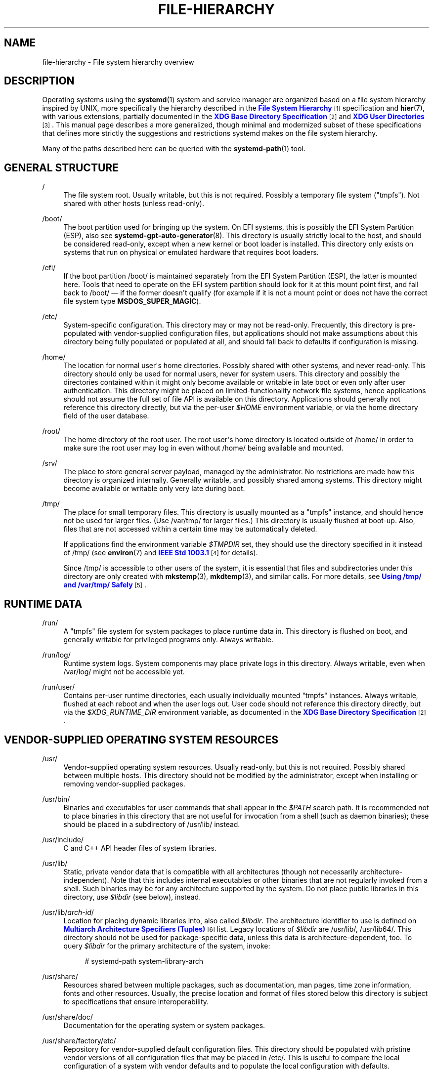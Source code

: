 '\" t
.TH "FILE\-HIERARCHY" "7" "" "systemd 249" "file-hierarchy"
.\" -----------------------------------------------------------------
.\" * Define some portability stuff
.\" -----------------------------------------------------------------
.\" ~~~~~~~~~~~~~~~~~~~~~~~~~~~~~~~~~~~~~~~~~~~~~~~~~~~~~~~~~~~~~~~~~
.\" http://bugs.debian.org/507673
.\" http://lists.gnu.org/archive/html/groff/2009-02/msg00013.html
.\" ~~~~~~~~~~~~~~~~~~~~~~~~~~~~~~~~~~~~~~~~~~~~~~~~~~~~~~~~~~~~~~~~~
.ie \n(.g .ds Aq \(aq
.el       .ds Aq '
.\" -----------------------------------------------------------------
.\" * set default formatting
.\" -----------------------------------------------------------------
.\" disable hyphenation
.nh
.\" disable justification (adjust text to left margin only)
.ad l
.\" -----------------------------------------------------------------
.\" * MAIN CONTENT STARTS HERE *
.\" -----------------------------------------------------------------
.SH "NAME"
file-hierarchy \- File system hierarchy overview
.SH "DESCRIPTION"
.PP
Operating systems using the
\fBsystemd\fR(1)
system and service manager are organized based on a file system hierarchy inspired by UNIX, more specifically the hierarchy described in the
\m[blue]\fBFile System Hierarchy\fR\m[]\&\s-2\u[1]\d\s+2
specification and
\fBhier\fR(7), with various extensions, partially documented in the
\m[blue]\fBXDG Base Directory Specification\fR\m[]\&\s-2\u[2]\d\s+2
and
\m[blue]\fBXDG User Directories\fR\m[]\&\s-2\u[3]\d\s+2\&. This manual page describes a more generalized, though minimal and modernized subset of these specifications that defines more strictly the suggestions and restrictions systemd makes on the file system hierarchy\&.
.PP
Many of the paths described here can be queried with the
\fBsystemd-path\fR(1)
tool\&.
.SH "GENERAL STRUCTURE"
.PP
/
.RS 4
The file system root\&. Usually writable, but this is not required\&. Possibly a temporary file system ("tmpfs")\&. Not shared with other hosts (unless read\-only)\&.
.RE
.PP
/boot/
.RS 4
The boot partition used for bringing up the system\&. On EFI systems, this is possibly the EFI System Partition (ESP), also see
\fBsystemd-gpt-auto-generator\fR(8)\&. This directory is usually strictly local to the host, and should be considered read\-only, except when a new kernel or boot loader is installed\&. This directory only exists on systems that run on physical or emulated hardware that requires boot loaders\&.
.RE
.PP
/efi/
.RS 4
If the boot partition
/boot/
is maintained separately from the EFI System Partition (ESP), the latter is mounted here\&. Tools that need to operate on the EFI system partition should look for it at this mount point first, and fall back to
/boot/
\(em if the former doesn\*(Aqt qualify (for example if it is not a mount point or does not have the correct file system type
\fBMSDOS_SUPER_MAGIC\fR)\&.
.RE
.PP
/etc/
.RS 4
System\-specific configuration\&. This directory may or may not be read\-only\&. Frequently, this directory is pre\-populated with vendor\-supplied configuration files, but applications should not make assumptions about this directory being fully populated or populated at all, and should fall back to defaults if configuration is missing\&.
.RE
.PP
/home/
.RS 4
The location for normal user\*(Aqs home directories\&. Possibly shared with other systems, and never read\-only\&. This directory should only be used for normal users, never for system users\&. This directory and possibly the directories contained within it might only become available or writable in late boot or even only after user authentication\&. This directory might be placed on limited\-functionality network file systems, hence applications should not assume the full set of file API is available on this directory\&. Applications should generally not reference this directory directly, but via the per\-user
\fI$HOME\fR
environment variable, or via the home directory field of the user database\&.
.RE
.PP
/root/
.RS 4
The home directory of the root user\&. The root user\*(Aqs home directory is located outside of
/home/
in order to make sure the root user may log in even without
/home/
being available and mounted\&.
.RE
.PP
/srv/
.RS 4
The place to store general server payload, managed by the administrator\&. No restrictions are made how this directory is organized internally\&. Generally writable, and possibly shared among systems\&. This directory might become available or writable only very late during boot\&.
.RE
.PP
/tmp/
.RS 4
The place for small temporary files\&. This directory is usually mounted as a
"tmpfs"
instance, and should hence not be used for larger files\&. (Use
/var/tmp/
for larger files\&.) This directory is usually flushed at boot\-up\&. Also, files that are not accessed within a certain time may be automatically deleted\&.
.sp
If applications find the environment variable
\fI$TMPDIR\fR
set, they should use the directory specified in it instead of
/tmp/
(see
\fBenviron\fR(7)
and
\m[blue]\fBIEEE Std 1003\&.1\fR\m[]\&\s-2\u[4]\d\s+2
for details)\&.
.sp
Since
/tmp/
is accessible to other users of the system, it is essential that files and subdirectories under this directory are only created with
\fBmkstemp\fR(3),
\fBmkdtemp\fR(3), and similar calls\&. For more details, see
\m[blue]\fBUsing /tmp/ and /var/tmp/ Safely\fR\m[]\&\s-2\u[5]\d\s+2\&.
.RE
.SH "RUNTIME DATA"
.PP
/run/
.RS 4
A
"tmpfs"
file system for system packages to place runtime data in\&. This directory is flushed on boot, and generally writable for privileged programs only\&. Always writable\&.
.RE
.PP
/run/log/
.RS 4
Runtime system logs\&. System components may place private logs in this directory\&. Always writable, even when
/var/log/
might not be accessible yet\&.
.RE
.PP
/run/user/
.RS 4
Contains per\-user runtime directories, each usually individually mounted
"tmpfs"
instances\&. Always writable, flushed at each reboot and when the user logs out\&. User code should not reference this directory directly, but via the
\fI$XDG_RUNTIME_DIR\fR
environment variable, as documented in the
\m[blue]\fBXDG Base Directory Specification\fR\m[]\&\s-2\u[2]\d\s+2\&.
.RE
.SH "VENDOR\-SUPPLIED OPERATING SYSTEM RESOURCES"
.PP
/usr/
.RS 4
Vendor\-supplied operating system resources\&. Usually read\-only, but this is not required\&. Possibly shared between multiple hosts\&. This directory should not be modified by the administrator, except when installing or removing vendor\-supplied packages\&.
.RE
.PP
/usr/bin/
.RS 4
Binaries and executables for user commands that shall appear in the
\fI$PATH\fR
search path\&. It is recommended not to place binaries in this directory that are not useful for invocation from a shell (such as daemon binaries); these should be placed in a subdirectory of
/usr/lib/
instead\&.
.RE
.PP
/usr/include/
.RS 4
C and C++ API header files of system libraries\&.
.RE
.PP
/usr/lib/
.RS 4
Static, private vendor data that is compatible with all architectures (though not necessarily architecture\-independent)\&. Note that this includes internal executables or other binaries that are not regularly invoked from a shell\&. Such binaries may be for any architecture supported by the system\&. Do not place public libraries in this directory, use
\fI$libdir\fR
(see below), instead\&.
.RE
.PP
/usr/lib/\fIarch\-id\fR/
.RS 4
Location for placing dynamic libraries into, also called
\fI$libdir\fR\&. The architecture identifier to use is defined on
\m[blue]\fBMultiarch Architecture Specifiers (Tuples)\fR\m[]\&\s-2\u[6]\d\s+2
list\&. Legacy locations of
\fI$libdir\fR
are
/usr/lib/,
/usr/lib64/\&. This directory should not be used for package\-specific data, unless this data is architecture\-dependent, too\&. To query
\fI$libdir\fR
for the primary architecture of the system, invoke:
.sp
.if n \{\
.RS 4
.\}
.nf
# systemd\-path system\-library\-arch
.fi
.if n \{\
.RE
.\}
.RE
.PP
/usr/share/
.RS 4
Resources shared between multiple packages, such as documentation, man pages, time zone information, fonts and other resources\&. Usually, the precise location and format of files stored below this directory is subject to specifications that ensure interoperability\&.
.RE
.PP
/usr/share/doc/
.RS 4
Documentation for the operating system or system packages\&.
.RE
.PP
/usr/share/factory/etc/
.RS 4
Repository for vendor\-supplied default configuration files\&. This directory should be populated with pristine vendor versions of all configuration files that may be placed in
/etc/\&. This is useful to compare the local configuration of a system with vendor defaults and to populate the local configuration with defaults\&.
.RE
.PP
/usr/share/factory/var/
.RS 4
Similar to
/usr/share/factory/etc/, but for vendor versions of files in the variable, persistent data directory
/var/\&.
.RE
.SH "PERSISTENT VARIABLE SYSTEM DATA"
.PP
/var/
.RS 4
Persistent, variable system data\&. Must be writable\&. This directory might be pre\-populated with vendor\-supplied data, but applications should be able to reconstruct necessary files and directories in this subhierarchy should they be missing, as the system might start up without this directory being populated\&. Persistency is recommended, but optional, to support ephemeral systems\&. This directory might become available or writable only very late during boot\&. Components that are required to operate during early boot hence shall not unconditionally rely on this directory\&.
.RE
.PP
/var/cache/
.RS 4
Persistent system cache data\&. System components may place non\-essential data in this directory\&. Flushing this directory should have no effect on operation of programs, except for increased runtimes necessary to rebuild these caches\&.
.RE
.PP
/var/lib/
.RS 4
Persistent system data\&. System components may place private data in this directory\&.
.RE
.PP
/var/log/
.RS 4
Persistent system logs\&. System components may place private logs in this directory, though it is recommended to do most logging via the
\fBsyslog\fR(3)
and
\fBsd_journal_print\fR(3)
calls\&.
.RE
.PP
/var/spool/
.RS 4
Persistent system spool data, such as printer or mail queues\&.
.RE
.PP
/var/tmp/
.RS 4
The place for larger and persistent temporary files\&. In contrast to
/tmp/, this directory is usually mounted from a persistent physical file system and can thus accept larger files\&. (Use
/tmp/
for small ephemeral files\&.) This directory is generally not flushed at boot\-up, but time\-based cleanup of files that have not been accessed for a certain time is applied\&.
.sp
If applications find the environment variable
\fI$TMPDIR\fR
set, they should use the directory specified in it instead of
/var/tmp/
(see
\fBenviron\fR(7)
for details)\&.
.sp
The same security restrictions as with
/tmp/
apply:
\fBmkstemp\fR(3),
\fBmkdtemp\fR(3), and similar calls should be used\&. For further details about this directory, see
\m[blue]\fBUsing /tmp/ and /var/tmp/ Safely\fR\m[]\&\s-2\u[5]\d\s+2\&.
.RE
.SH "VIRTUAL KERNEL AND API FILE SYSTEMS"
.PP
/dev/
.RS 4
The root directory for device nodes\&. Usually, this directory is mounted as a
"devtmpfs"
instance, but might be of a different type in sandboxed/containerized setups\&. This directory is managed jointly by the kernel and
\fBsystemd-udevd\fR(8), and should not be written to by other components\&. A number of special purpose virtual file systems might be mounted below this directory\&.
.RE
.PP
/dev/shm/
.RS 4
Place for POSIX shared memory segments, as created via
\fBshm_open\fR(3)\&. This directory is flushed on boot, and is a
"tmpfs"
file system\&. Since all users have write access to this directory, special care should be taken to avoid name clashes and vulnerabilities\&. For normal users, shared memory segments in this directory are usually deleted when the user logs out\&. Usually, it is a better idea to use memory mapped files in
/run/
(for system programs) or
\fI$XDG_RUNTIME_DIR\fR
(for user programs) instead of POSIX shared memory segments, since these directories are not world\-writable and hence not vulnerable to security\-sensitive name clashes\&.
.RE
.PP
/proc/
.RS 4
A virtual kernel file system exposing the process list and other functionality\&. This file system is mostly an API to interface with the kernel and not a place where normal files may be stored\&. For details, see
\fBproc\fR(5)\&. A number of special purpose virtual file systems might be mounted below this directory\&.
.RE
.PP
/proc/sys/
.RS 4
A hierarchy below
/proc/
that exposes a number of kernel tunables\&. The primary way to configure the settings in this API file tree is via
\fBsysctl.d\fR(5)
files\&. In sandboxed/containerized setups, this directory is generally mounted read\-only\&.
.RE
.PP
/sys/
.RS 4
A virtual kernel file system exposing discovered devices and other functionality\&. This file system is mostly an API to interface with the kernel and not a place where normal files may be stored\&. In sandboxed/containerized setups, this directory is generally mounted read\-only\&. A number of special purpose virtual file systems might be mounted below this directory\&.
.RE
.PP
/sys/fs/cgroup/
.RS 4
A virtual kernel file system exposing process control groups (cgroups)\&. This file system is an API to interface with the kernel and not a place where normal files may be stored\&. On current systems running in the default "unified" mode, this directory serves as the mount point for the
"cgroup2"
filesystem, which provides a unified cgroup hierarchy for all resource controllers\&. On systems with non\-default configurations, this directory may instead be a tmpfs filesystem containing mount points for various
"cgroup"
(v1) resource controllers; in such configurations, if
"cgroup2"
is mounted it will be mounted on
/sys/fs/cgroup/unified/, but cgroup2 will not have resource controllers attached\&. In sandboxed/containerized setups, this directory may either not exist or may include a subset of functionality\&.
.RE
.SH "COMPATIBILITY SYMLINKS"
.PP
/bin/, /sbin/, /usr/sbin/
.RS 4
These compatibility symlinks point to
/usr/bin/, ensuring that scripts and binaries referencing these legacy paths correctly find their binaries\&.
.RE
.PP
/lib/
.RS 4
This compatibility symlink points to
/usr/lib/, ensuring that programs referencing this legacy path correctly find their resources\&.
.RE
.PP
/lib64/
.RS 4
On some architecture ABIs, this compatibility symlink points to
\fI$libdir\fR, ensuring that binaries referencing this legacy path correctly find their dynamic loader\&. This symlink only exists on architectures whose ABI places the dynamic loader in this path\&.
.RE
.PP
/var/run/
.RS 4
This compatibility symlink points to
/run/, ensuring that programs referencing this legacy path correctly find their runtime data\&.
.RE
.SH "HOME DIRECTORY"
.PP
User applications may want to place files and directories in the user\*(Aqs home directory\&. They should follow the following basic structure\&. Note that some of these directories are also standardized (though more weakly) by the
\m[blue]\fBXDG Base Directory Specification\fR\m[]\&\s-2\u[2]\d\s+2\&. Additional locations for high\-level user resources are defined by
\m[blue]\fBxdg\-user\-dirs\fR\m[]\&\s-2\u[3]\d\s+2\&.
.PP
~/\&.cache/
.RS 4
Persistent user cache data\&. User programs may place non\-essential data in this directory\&. Flushing this directory should have no effect on operation of programs, except for increased runtimes necessary to rebuild these caches\&. If an application finds
\fI$XDG_CACHE_HOME\fR
set, it should use the directory specified in it instead of this directory\&.
.RE
.PP
~/\&.config/
.RS 4
Application configuration and state\&. When a new user is created, this directory will be empty or not exist at all\&. Applications should fall back to defaults should their configuration or state in this directory be missing\&. If an application finds
\fI$XDG_CONFIG_HOME\fR
set, it should use the directory specified in it instead of this directory\&.
.RE
.PP
~/\&.local/bin/
.RS 4
Executables that shall appear in the user\*(Aqs
\fI$PATH\fR
search path\&. It is recommended not to place executables in this directory that are not useful for invocation from a shell; these should be placed in a subdirectory of
~/\&.local/lib/
instead\&. Care should be taken when placing architecture\-dependent binaries in this place, which might be problematic if the home directory is shared between multiple hosts with different architectures\&.
.RE
.PP
~/\&.local/lib/
.RS 4
Static, private vendor data that is compatible with all architectures\&.
.RE
.PP
~/\&.local/lib/\fIarch\-id\fR/
.RS 4
Location for placing public dynamic libraries\&. The architecture identifier to use is defined on
\m[blue]\fBMultiarch Architecture Specifiers (Tuples)\fR\m[]\&\s-2\u[6]\d\s+2
list\&.
.RE
.PP
~/\&.local/share/
.RS 4
Resources shared between multiple packages, such as fonts or artwork\&. Usually, the precise location and format of files stored below this directory is subject to specifications that ensure interoperability\&. If an application finds
\fI$XDG_DATA_HOME\fR
set, it should use the directory specified in it instead of this directory\&.
.RE
.SH "UNPRIVILEGED WRITE ACCESS"
.PP
Unprivileged processes generally lack write access to most of the hierarchy\&.
.PP
The exceptions for normal users are
/tmp/,
/var/tmp/,
/dev/shm/, as well as the home directory
\fI$HOME\fR
(usually found below
/home/) and the runtime directory
\fI$XDG_RUNTIME_DIR\fR
(found below
/run/user/) of the user, which are all writable\&.
.PP
For unprivileged system processes, only
/tmp/,
/var/tmp/
and
/dev/shm/
are writable\&. If an unprivileged system process needs a private writable directory in
/var/
or
/run/, it is recommended to either create it before dropping privileges in the daemon code, to create it via
\fBtmpfiles.d\fR(5)
fragments during boot, or via the
\fIStateDirectory=\fR
and
\fIRuntimeDirectory=\fR
directives of service units (see
\fBsystemd.unit\fR(5)
for details)\&.
.PP
/tmp/,
/var/tmp/
and
/dev/shm/
should be mounted
\fBnosuid\fR
and
\fBnodev\fR, which means that set\-user\-id mode and character or block special devices are not interpreted on those file systems\&. In general it is not possible to mount them
\fBnoexec\fR, because various programs use those directories for dynamically generated or optimized code, and with that flag those use cases would break\&. Using this flag is OK on special\-purpose installations or systems where all software that may be installed is known and doesn\*(Aqt require such functionality\&. See the discussion of
\fBnosuid\fR/\fBnodev\fR/\fBnoexec\fR
in
\fBmount\fR(8)
and
\fBPROT_EXEC\fR
in
\fBmmap\fR(2)\&.
.SH "NODE TYPES"
.PP
Unix file systems support different types of file nodes, including regular files, directories, symlinks, character and block device nodes, sockets and FIFOs\&.
.PP
It is strongly recommended that
/dev/
is the only location below which device nodes shall be placed\&. Similarly,
/run/
shall be the only location to place sockets and FIFOs\&. Regular files, directories and symlinks may be used in all directories\&.
.SH "SYSTEM PACKAGES"
.PP
Developers of system packages should follow strict rules when placing their files in the file system\&. The following table lists recommended locations for specific types of files supplied by the vendor\&.
.sp
.it 1 an-trap
.nr an-no-space-flag 1
.nr an-break-flag 1
.br
.B Table\ \&1.\ \&System package vendor files locations
.TS
allbox tab(:);
lB lB.
T{
Directory
T}:T{
Purpose
T}
.T&
l l
l l
l l
l l
l l.
T{
/usr/bin/
T}:T{
Package executables that shall appear in the \fI$PATH\fR executable search path, compiled for any of the supported architectures compatible with the operating system\&. It is not recommended to place internal binaries or binaries that are not commonly invoked from the shell in this directory, such as daemon binaries\&. As this directory is shared with most other packages of the system, special care should be taken to pick unique names for files placed here, that are unlikely to clash with other package\*(Aqs files\&.
T}
T{
/usr/lib/\fIarch\-id\fR/
T}:T{
Public shared libraries of the package\&. As above, be careful with using too generic names, and pick unique names for your libraries to place here to avoid name clashes\&.
T}
T{
/usr/lib/\fIpackage\fR/
T}:T{
Private static vendor resources of the package, including private binaries and libraries, or any other kind of read\-only vendor data\&.
T}
T{
/usr/lib/\fIarch\-id\fR/\fIpackage\fR/
T}:T{
Private other vendor resources of the package that are architecture\-specific and cannot be shared between architectures\&. Note that this generally does not include private executables since binaries of a specific architecture may be freely invoked from any other supported system architecture\&.
T}
T{
/usr/include/\fIpackage\fR/
T}:T{
Public C/C++ APIs of public shared libraries of the package\&.
T}
.TE
.sp 1
.PP
Additional static vendor files may be installed in the
/usr/share/
hierarchy to the locations defined by the various relevant specifications\&.
.PP
The following directories shall be used by the package for local configuration and files created during runtime:
.sp
.it 1 an-trap
.nr an-no-space-flag 1
.nr an-break-flag 1
.br
.B Table\ \&2.\ \&System package variable files locations
.TS
allbox tab(:);
lB lB.
T{
Directory
T}:T{
Purpose
T}
.T&
l l
l l
l l
l l
l l
l l
l l.
T{
/etc/\fIpackage\fR/
T}:T{
System\-specific configuration for the package\&. It is recommended to default to safe fallbacks if this configuration is missing, if this is possible\&. Alternatively, a \fBtmpfiles.d\fR(5) fragment may be used to copy or symlink the necessary files and directories from /usr/share/factory/ during boot, via the "L" or "C" directives\&.
T}
T{
/run/\fIpackage\fR/
T}:T{
Runtime data for the package\&. Packages must be able to create the necessary subdirectories in this tree on their own, since the directory is flushed automatically on boot\&. Alternatively, a \fBtmpfiles.d\fR(5) fragment may be used to create the necessary directories during boot, or the \fIRuntimeDirectory=\fR directive of service units may be used to create them at service startup (see \fBsystemd.unit\fR(5) for details)\&.
T}
T{
/run/log/\fIpackage\fR/
T}:T{
Runtime log data for the package\&. As above, the package needs to make sure to create this directory if necessary, as it will be flushed on every boot\&.
T}
T{
/var/cache/\fIpackage\fR/
T}:T{
Persistent cache data of the package\&. If this directory is flushed, the application should work correctly on next invocation, though possibly slowed down due to the need to rebuild any local cache files\&. The application must be capable of recreating this directory should it be missing and necessary\&. To create an empty directory, a \fBtmpfiles.d\fR(5) fragment or the \fICacheDirectory=\fR directive of service units (see \fBsystemd.unit\fR(5)) may be used\&.
T}
T{
/var/lib/\fIpackage\fR/
T}:T{
Persistent private data of the package\&. This is the primary place to put persistent data that does not fall into the other categories listed\&. Packages should be able to create the necessary subdirectories in this tree on their own, since the directory might be missing on boot\&. To create an empty directory, a \fBtmpfiles.d\fR(5) fragment or the \fIStateDirectory=\fR directive of service units (see \fBsystemd.unit\fR(5)) may be used\&.
T}
T{
/var/log/\fIpackage\fR/
T}:T{
Persistent log data of the package\&. As above, the package should make sure to create this directory if necessary, possibly using \fBtmpfiles.d\fR(5) or \fILogsDirectory=\fR (see \fBsystemd.unit\fR(5)), as it might be missing\&.
T}
T{
/var/spool/\fIpackage\fR/
T}:T{
Persistent spool/queue data of the package\&. As above, the package should make sure to create this directory if necessary, as it might be missing\&.
T}
.TE
.sp 1
.SH "USER PACKAGES"
.PP
Programs running in user context should follow strict rules when placing their own files in the user\*(Aqs home directory\&. The following table lists recommended locations in the home directory for specific types of files supplied by the vendor if the application is installed in the home directory\&. (User applications installed system\-wide are covered by the rules outlined above for vendor files\&.)
.sp
.it 1 an-trap
.nr an-no-space-flag 1
.nr an-break-flag 1
.br
.B Table\ \&3.\ \&Vendor package file locations under the home directory of the user
.TS
allbox tab(:);
lB lB.
T{
Directory
T}:T{
Purpose
T}
.T&
l l
l l
l l
l l.
T{
~/\&.local/bin/
T}:T{
Package executables that shall appear in the \fI$PATH\fR executable search path\&. It is not recommended to place internal executables or executables that are not commonly invoked from the shell in this directory, such as daemon executables\&. As this directory is shared with most other packages of the user, special care should be taken to pick unique names for files placed here, that are unlikely to clash with other package\*(Aqs files\&.
T}
T{
~/\&.local/lib/\fIarch\-id\fR/
T}:T{
Public shared libraries of the package\&. As above, be careful with using overly generic names, and pick unique names for your libraries to place here to avoid name clashes\&.
T}
T{
~/\&.local/lib/\fIpackage\fR/
T}:T{
Private, static vendor resources of the package, compatible with any architecture, or any other kind of read\-only vendor data\&.
T}
T{
~/\&.local/lib/\fIarch\-id\fR/\fIpackage\fR/
T}:T{
Private other vendor resources of the package that are architecture\-specific and cannot be shared between architectures\&.
T}
.TE
.sp 1
.PP
Additional static vendor files may be installed in the
~/\&.local/share/
hierarchy, mirroring the subdirectories specified in the section "Vendor\-supplied operating system resources" above\&.
.PP
The following directories shall be used by the package for per\-user local configuration and files created during runtime:
.sp
.it 1 an-trap
.nr an-no-space-flag 1
.nr an-break-flag 1
.br
.B Table\ \&4.\ \&User package variable file locations
.TS
allbox tab(:);
lB lB.
T{
Directory
T}:T{
Purpose
T}
.T&
l l
l l
l l.
T{
~/\&.config/\fIpackage\fR/
T}:T{
User\-specific configuration and state for the package\&. It is required to default to safe fallbacks if this configuration is missing\&.
T}
T{
\fI$XDG_RUNTIME_DIR\fR/\fIpackage\fR/
T}:T{
User runtime data for the package\&.
T}
T{
~/\&.cache/\fIpackage\fR/
T}:T{
Persistent cache data of the package\&. If this directory is flushed, the application should work correctly on next invocation, though possibly slowed down due to the need to rebuild any local cache files\&. The application must be capable of recreating this directory should it be missing and necessary\&.
T}
.TE
.sp 1
.SH "SEE ALSO"
.PP
\fBsystemd\fR(1),
\fBhier\fR(7),
\fBsystemd-path\fR(1),
\fBsystemd-gpt-auto-generator\fR(8),
\fBsysctl.d\fR(5),
\fBtmpfiles.d\fR(5),
\fBpkg-config\fR(1),
\fBsystemd.unit\fR(5)
.SH "NOTES"
.IP " 1." 4
File System Hierarchy
.RS 4
\%http://refspecs.linuxfoundation.org/FHS_3.0/fhs-3.0.html
.RE
.IP " 2." 4
XDG Base Directory Specification
.RS 4
\%http://standards.freedesktop.org/basedir-spec/basedir-spec-latest.html
.RE
.IP " 3." 4
XDG User Directories
.RS 4
\%https://www.freedesktop.org/wiki/Software/xdg-user-dirs/
.RE
.IP " 4." 4
IEEE Std 1003.1
.RS 4
\%http://pubs.opengroup.org/onlinepubs/9699919799/basedefs/V1_chap08.html#tag_08_03
.RE
.IP " 5." 4
Using /tmp/ and /var/tmp/ Safely
.RS 4
\%https://systemd.io/TEMPORARY_DIRECTORIES
.RE
.IP " 6." 4
Multiarch Architecture Specifiers (Tuples)
.RS 4
\%https://wiki.debian.org/Multiarch/Tuples
.RE
